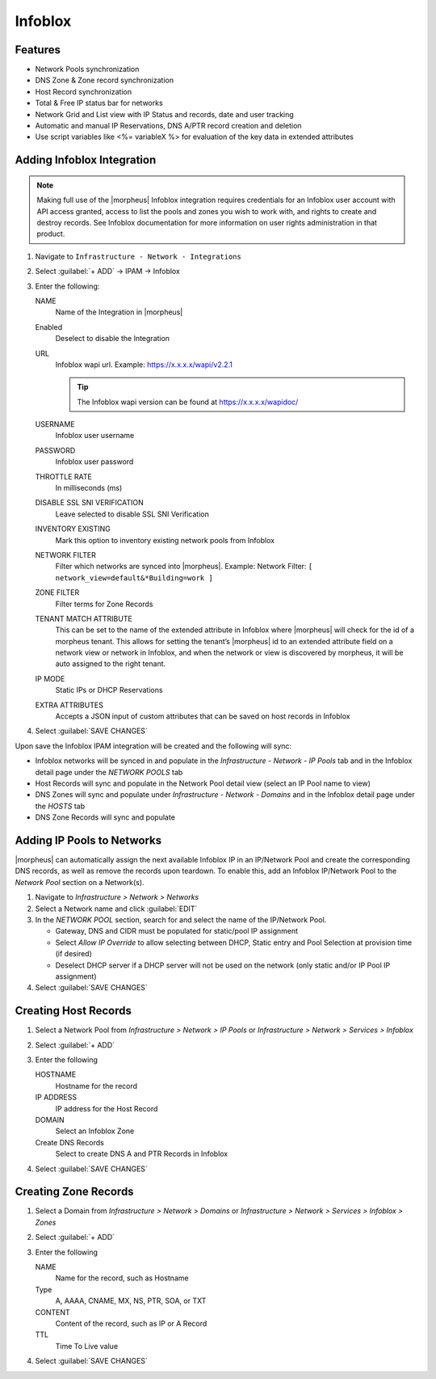 Infoblox
--------

Features
^^^^^^^^

* Network Pools synchronization
* DNS Zone & Zone record synchronization
* Host Record synchronization
* Total & Free IP status bar for networks
* Network Grid and List view with IP Status and records, date and user tracking
* Automatic and manual IP Reservations, DNS A/PTR record creation and deletion
* Use script variables like <%= variableX %> for evaluation of the key data in extended attributes

Adding Infoblox Integration
^^^^^^^^^^^^^^^^^^^^^^^^^^^

.. Note:: Making full use of the |morpheus| Infoblox integration requires credentials for an Infoblox user account with API access granted, access to list the pools and zones you wish to work with, and rights to create and destroy records. See Infoblox documentation for more information on user rights administration in that product.

#. Navigate to ``Infrastructure - Network - Integrations``
#. Select :guilabel:`+ ADD` -> IPAM -> Infoblox
#. Enter the following:

   .. image:: /images/infrastructure/network/infoblox/infoblox_settings_new.png

   NAME
    Name of the Integration in |morpheus|
   Enabled
    Deselect to disable the Integration
   URL
    Infoblox wapi url. Example: https://x.x.x.x/wapi/v2.2.1

    .. tip:: The Infoblox wapi version can be found at https://x.x.x.x/wapidoc/

   USERNAME
    Infoblox user username
   PASSWORD
    Infoblox user password
   THROTTLE RATE
    In milliseconds (ms)
   DISABLE SSL SNI VERIFICATION
    Leave selected to disable SSL SNI Verification
   INVENTORY EXISTING
    Mark this option to inventory existing network pools from Infoblox
   NETWORK FILTER
    Filter which networks are synced into |morpheus|. Example: Network Filter: ``[ network_view=default&*Building=work ]``
   ZONE FILTER
    Filter terms for Zone Records
   TENANT MATCH ATTRIBUTE
     This can be set to the name of the extended attribute in Infoblox where |morpheus| will check for the id of a morpheus tenant.  This allows for setting the tenant’s |morpheus| id to an extended attribute field on a network view or network in Infoblox, and when the network or view is discovered by morpheus, it will be auto assigned to the right tenant.
   IP MODE
    Static IPs or DHCP Reservations
   EXTRA ATTRIBUTES
    Accepts a JSON input of custom attributes that can be saved on host records in Infoblox

#. Select :guilabel:`SAVE CHANGES`

Upon save the Infoblox IPAM integration will be created and the following will sync:

* Infoblox networks will be synced in and populate in the `Infrastructure - Network - IP Pools` tab and in the Infoblox detail page under the `NETWORK POOLS` tab

* Host Records will sync and populate in the Network Pool detail view (select an IP Pool name to view)

* DNS Zones will sync and populate under `Infrastructure - Network - Domains` and in the Infoblox detail page under the `HOSTS` tab

* DNS Zone Records will sync and populate

Adding IP Pools to Networks
^^^^^^^^^^^^^^^^^^^^^^^^^^^

|morpheus| can automatically assign the next available Infoblox IP in an IP/Network Pool and create the corresponding DNS records, as well as remove the records upon teardown. To enable this, add an Infoblox IP/Network Pool to the `Network Pool` section on a Network(s).

#. Navigate to `Infrastructure > Network > Networks`
#. Select a Network name and click :guilabel:`EDIT`
#. In the `NETWORK POOL` section, search for and select the name of the IP/Network Pool.

   * Gateway, DNS and CIDR must be populated for static/pool IP assignment
   * Select `Allow IP Override` to allow selecting between DHCP, Static entry and Pool Selection at provision time (if desired)
   * Deselect DHCP server if a DHCP server will not be used on the network (only static and/or IP Pool IP assignment)

#. Select :guilabel:`SAVE CHANGES`


Creating Host Records
^^^^^^^^^^^^^^^^^^^^^

#. Select a Network Pool from `Infrastructure > Network > IP Pools` or `Infrastructure > Network > Services > Infoblox`
#. Select :guilabel:`+ ADD`
#. Enter the following

   .. image:: /images/infrastructure/network/infoblox/infoblox_addhostrecord.png

   HOSTNAME
    Hostname for the record
   IP ADDRESS
    IP address for the Host Record
   DOMAIN
    Select an Infoblox Zone
   Create DNS Records
    Select to create DNS A and PTR Records in Infoblox

#. Select :guilabel:`SAVE CHANGES`

Creating Zone Records
^^^^^^^^^^^^^^^^^^^^^

#. Select a Domain from `Infrastructure > Network > Domains` or `Infrastructure > Network > Services > Infoblox > Zones`
#. Select :guilabel:`+ ADD`
#. Enter the following

   .. image:: /images/infrastructure/network/infoblox/infoblox_addzonerecord.png

   NAME
    Name for the record, such as Hostname
   Type
    A, AAAA, CNAME, MX, NS, PTR, SOA, or TXT
   CONTENT
    Content of the record, such as IP or A Record
   TTL
    Time To Live value

#. Select :guilabel:`SAVE CHANGES`
